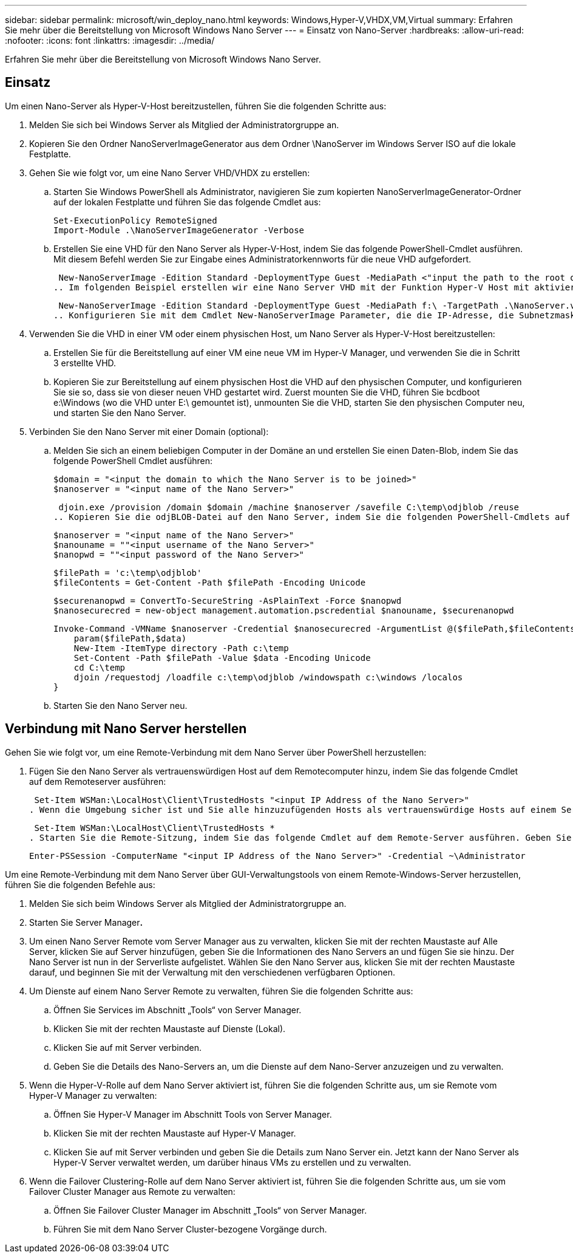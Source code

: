 ---
sidebar: sidebar 
permalink: microsoft/win_deploy_nano.html 
keywords: Windows,Hyper-V,VHDX,VM,Virtual 
summary: Erfahren Sie mehr über die Bereitstellung von Microsoft Windows Nano Server 
---
= Einsatz von Nano-Server
:hardbreaks:
:allow-uri-read: 
:nofooter: 
:icons: font
:linkattrs: 
:imagesdir: ../media/


[role="lead"]
Erfahren Sie mehr über die Bereitstellung von Microsoft Windows Nano Server.



== Einsatz

Um einen Nano-Server als Hyper-V-Host bereitzustellen, führen Sie die folgenden Schritte aus:

. Melden Sie sich bei Windows Server als Mitglied der Administratorgruppe an.
. Kopieren Sie den Ordner NanoServerImageGenerator aus dem Ordner \NanoServer im Windows Server ISO auf die lokale Festplatte.
. Gehen Sie wie folgt vor, um eine Nano Server VHD/VHDX zu erstellen:
+
.. Starten Sie Windows PowerShell als Administrator, navigieren Sie zum kopierten NanoServerImageGenerator-Ordner auf der lokalen Festplatte und führen Sie das folgende Cmdlet aus:
+
....
Set-ExecutionPolicy RemoteSigned
Import-Module .\NanoServerImageGenerator -Verbose
....
.. Erstellen Sie eine VHD für den Nano Server als Hyper-V-Host, indem Sie das folgende PowerShell-Cmdlet ausführen. Mit diesem Befehl werden Sie zur Eingabe eines Administratorkennworts für die neue VHD aufgefordert.
+
 New-NanoServerImage -Edition Standard -DeploymentType Guest -MediaPath <"input the path to the root of the contents of Windows Server 2016 ISO"> -TargetPath <"input the path, including the filename and extension where the resulting VHD/VHDX will be created"> -ComputerName <"input the name of the nano server computer you are about to create"> -Compute
.. Im folgenden Beispiel erstellen wir eine Nano Server VHD mit der Funktion Hyper-V Host mit aktiviertem Failover Clustering. In diesem Beispiel wird eine Nano Server VHD von einem ISO erstellt, das bei f:\ gemountet ist. Die neu erstellte VHD wird in einem Ordner namens NanoServer im Ordner abgelegt, von dem aus das Cmdlet ausgeführt wird. Der Computername ist NanoServer und die resultierende VHD enthält die Standard-Edition von Windows Server.
+
 New-NanoServerImage -Edition Standard -DeploymentType Guest -MediaPath f:\ -TargetPath .\NanoServer.vhd -ComputerName NanoServer -Compute -Clustering
.. Konfigurieren Sie mit dem Cmdlet New-NanoServerImage Parameter, die die IP-Adresse, die Subnetzmaske, das Standard-Gateway, den DNS-Server, den Domänennamen, und so weiter.


. Verwenden Sie die VHD in einer VM oder einem physischen Host, um Nano Server als Hyper-V-Host bereitzustellen:
+
.. Erstellen Sie für die Bereitstellung auf einer VM eine neue VM im Hyper-V Manager, und verwenden Sie die in Schritt 3 erstellte VHD.
.. Kopieren Sie zur Bereitstellung auf einem physischen Host die VHD auf den physischen Computer, und konfigurieren Sie sie so, dass sie von dieser neuen VHD gestartet wird. Zuerst mounten Sie die VHD, führen Sie bcdboot e:\Windows (wo die VHD unter E:\ gemountet ist), unmounten Sie die VHD, starten Sie den physischen Computer neu, und starten Sie den Nano Server.


. Verbinden Sie den Nano Server mit einer Domain (optional):
+
.. Melden Sie sich an einem beliebigen Computer in der Domäne an und erstellen Sie einen Daten-Blob, indem Sie das folgende PowerShell Cmdlet ausführen:
+
....
$domain = "<input the domain to which the Nano Server is to be joined>"
$nanoserver = "<input name of the Nano Server>"
....
+
 djoin.exe /provision /domain $domain /machine $nanoserver /savefile C:\temp\odjblob /reuse
.. Kopieren Sie die odjBLOB-Datei auf den Nano Server, indem Sie die folgenden PowerShell-Cmdlets auf einem Remote-Computer ausführen:
+
....
$nanoserver = "<input name of the Nano Server>"
$nanouname = ""<input username of the Nano Server>"
$nanopwd = ""<input password of the Nano Server>"
....
+
....
$filePath = 'c:\temp\odjblob'
$fileContents = Get-Content -Path $filePath -Encoding Unicode
....
+
....
$securenanopwd = ConvertTo-SecureString -AsPlainText -Force $nanopwd
$nanosecurecred = new-object management.automation.pscredential $nanouname, $securenanopwd
....
+
....
Invoke-Command -VMName $nanoserver -Credential $nanosecurecred -ArgumentList @($filePath,$fileContents) -ScriptBlock \{
    param($filePath,$data)
    New-Item -ItemType directory -Path c:\temp
    Set-Content -Path $filePath -Value $data -Encoding Unicode
    cd C:\temp
    djoin /requestodj /loadfile c:\temp\odjblob /windowspath c:\windows /localos
}
....
.. Starten Sie den Nano Server neu.






== Verbindung mit Nano Server herstellen

Gehen Sie wie folgt vor, um eine Remote-Verbindung mit dem Nano Server über PowerShell herzustellen:

. Fügen Sie den Nano Server als vertrauenswürdigen Host auf dem Remotecomputer hinzu, indem Sie das folgende Cmdlet auf dem Remoteserver ausführen:
+
 Set-Item WSMan:\LocalHost\Client\TrustedHosts "<input IP Address of the Nano Server>"
. Wenn die Umgebung sicher ist und Sie alle hinzuzufügenden Hosts als vertrauenswürdige Hosts auf einem Server festlegen möchten, führen Sie den folgenden Befehl aus:
+
 Set-Item WSMan:\LocalHost\Client\TrustedHosts *
. Starten Sie die Remote-Sitzung, indem Sie das folgende Cmdlet auf dem Remote-Server ausführen. Geben Sie das Passwort für den Nano Server an, wenn Sie dazu aufgefordert werden.
+
 Enter-PSSession -ComputerName "<input IP Address of the Nano Server>" -Credential ~\Administrator


Um eine Remote-Verbindung mit dem Nano Server über GUI-Verwaltungstools von einem Remote-Windows-Server herzustellen, führen Sie die folgenden Befehle aus:

. Melden Sie sich beim Windows Server als Mitglied der Administratorgruppe an.
. Starten Sie Server Manager**.**
. Um einen Nano Server Remote vom Server Manager aus zu verwalten, klicken Sie mit der rechten Maustaste auf Alle Server, klicken Sie auf Server hinzufügen, geben Sie die Informationen des Nano Servers an und fügen Sie sie hinzu. Der Nano Server ist nun in der Serverliste aufgelistet. Wählen Sie den Nano Server aus, klicken Sie mit der rechten Maustaste darauf, und beginnen Sie mit der Verwaltung mit den verschiedenen verfügbaren Optionen.
. Um Dienste auf einem Nano Server Remote zu verwalten, führen Sie die folgenden Schritte aus:
+
.. Öffnen Sie Services im Abschnitt „Tools“ von Server Manager.
.. Klicken Sie mit der rechten Maustaste auf Dienste (Lokal).
.. Klicken Sie auf mit Server verbinden.
.. Geben Sie die Details des Nano-Servers an, um die Dienste auf dem Nano-Server anzuzeigen und zu verwalten.


. Wenn die Hyper-V-Rolle auf dem Nano Server aktiviert ist, führen Sie die folgenden Schritte aus, um sie Remote vom Hyper-V Manager zu verwalten:
+
.. Öffnen Sie Hyper-V Manager im Abschnitt Tools von Server Manager.
.. Klicken Sie mit der rechten Maustaste auf Hyper-V Manager.
.. Klicken Sie auf mit Server verbinden und geben Sie die Details zum Nano Server ein. Jetzt kann der Nano Server als Hyper-V Server verwaltet werden, um darüber hinaus VMs zu erstellen und zu verwalten.


. Wenn die Failover Clustering-Rolle auf dem Nano Server aktiviert ist, führen Sie die folgenden Schritte aus, um sie vom Failover Cluster Manager aus Remote zu verwalten:
+
.. Öffnen Sie Failover Cluster Manager im Abschnitt „Tools“ von Server Manager.
.. Führen Sie mit dem Nano Server Cluster-bezogene Vorgänge durch.



